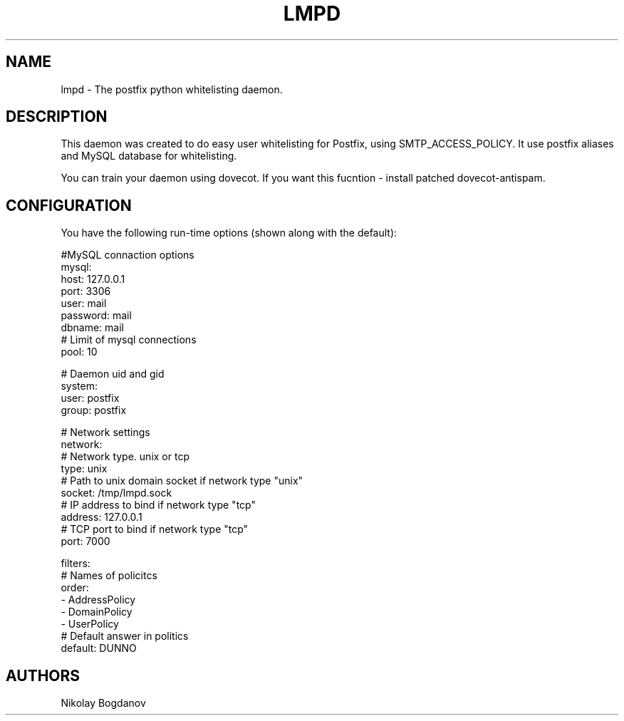 .TH LMPD 7 "2 August 2011" "" ""
.SH NAME
lmpd \- The postfix python whitelisting daemon.

.SH DESCRIPTION
This daemon was created to do easy user whitelisting
for Postfix, using SMTP_ACCESS_POLICY. It use postfix
aliases and MySQL database for whitelisting.

You can train your daemon using dovecot. If you want this 
fucntion - install patched dovecot-antispam.

.SH CONFIGURATION

You have the following run-time options (shown along with the default):

.nf
#MySQL connaction options
mysql:
  host: 127.0.0.1
  port: 3306
  user: mail
  password: mail
  dbname: mail
  # Limit of mysql connections
  pool: 10 

# Daemon uid and gid
system:
  user: postfix
  group: postfix 

# Network settings
network:
  # Network type. unix or tcp
  type: unix
  # Path to unix domain socket if network type "unix"
  socket: /tmp/lmpd.sock
  # IP address to bind if network type "tcp"
  address: 127.0.0.1
  # TCP port to bind if network type "tcp"
  port: 7000
 
filters:
  # Names of policitcs
  order:
    - AddressPolicy
    - DomainPolicy
    - UserPolicy
  # Default answer in politics
  default: DUNNO
.fi

.SH AUTHORS

Nikolay Bogdanov
